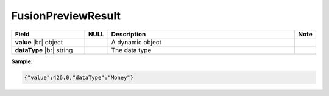 

====================
FusionPreviewResult
====================

.. list-table::
   :header-rows: 1
   :widths: 25 5 65 5

   *  -  Field
      -  NULL
      -  Description
      -  Note
   *  -  **value** |br|
         object
      -
      -  A dynamic object
      -
   *  -  **dataType** |br|
         string
      -
      -  The data type
      -
.. container:: toggle

   .. container:: header

      **Sample**:

   .. code-block:: json

      {"value":426.0,"dataType":"Money"}
